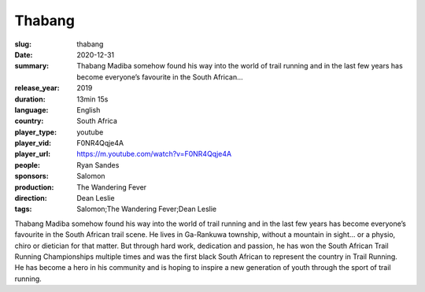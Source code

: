 Thabang
#######

:slug: thabang
:date: 2020-12-31
:summary: Thabang Madiba somehow found his way into the world of trail running and in the last few years has become everyone’s favourite in the South African...
:release_year: 2019
:duration: 13min 15s
:language: English
:country: South Africa
:player_type: youtube
:player_vid: F0NR4Qqje4A
:player_url: https://m.youtube.com/watch?v=F0NR4Qqje4A
:people: Ryan Sandes
:sponsors: Salomon
:production: The Wandering Fever
:direction: Dean Leslie
:tags: Salomon;The Wandering Fever;Dean Leslie

Thabang Madiba somehow found his way into the world of trail running and in the last few years has become everyone’s favourite in the South African trail scene. He lives in Ga-Rankuwa township, without a mountain in sight… or a physio, chiro or dietician for that matter.  But through hard work, dedication and passion, he has won the South African Trail Running Championships multiple times and was the first black South African to represent the country in Trail Running. He has become a hero in his community and is hoping to inspire a new generation of youth through the sport of trail running.
